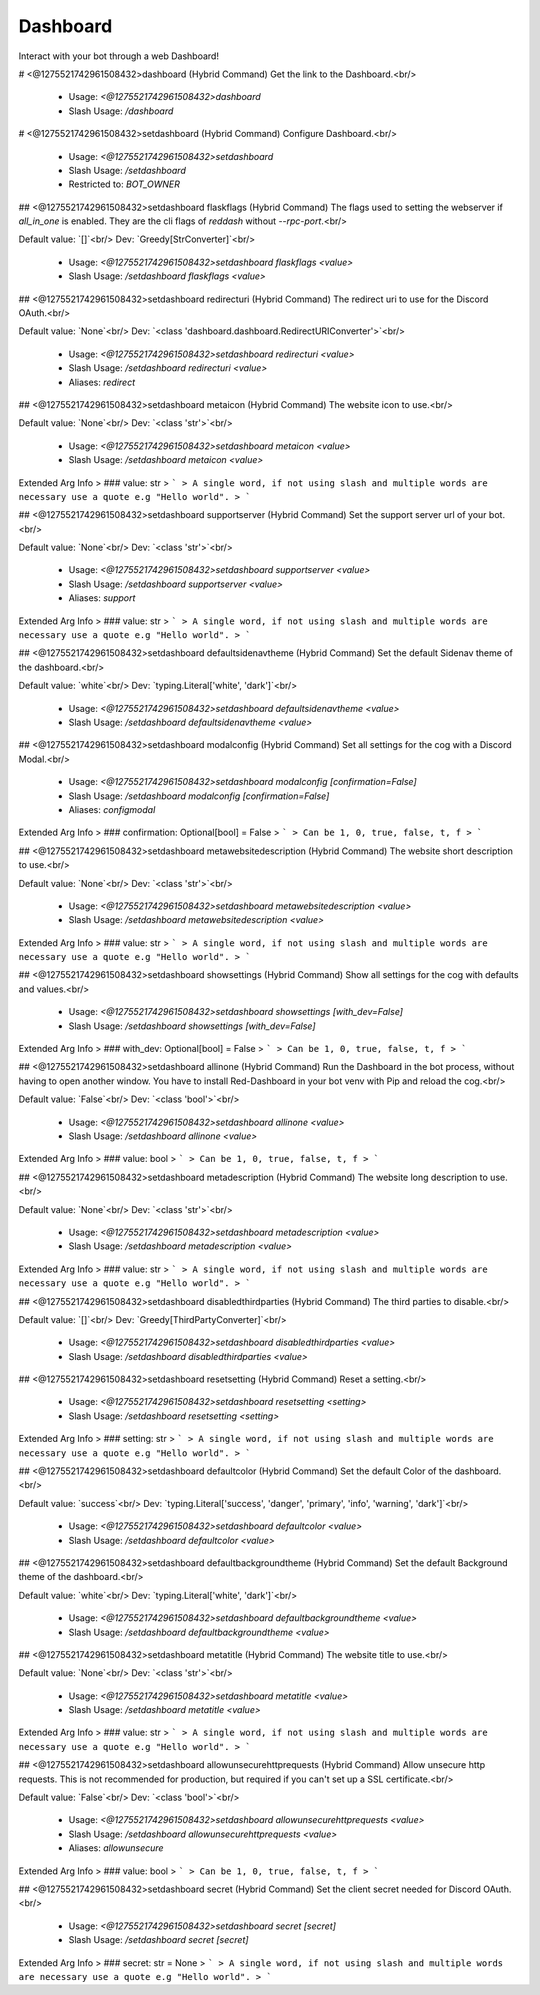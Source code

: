 Dashboard
=========

Interact with your bot through a web Dashboard!

# <@1275521742961508432>dashboard (Hybrid Command)
Get the link to the Dashboard.<br/>
 - Usage: `<@1275521742961508432>dashboard`
 - Slash Usage: `/dashboard`


# <@1275521742961508432>setdashboard (Hybrid Command)
Configure Dashboard.<br/>
 - Usage: `<@1275521742961508432>setdashboard`
 - Slash Usage: `/setdashboard`
 - Restricted to: `BOT_OWNER`


## <@1275521742961508432>setdashboard flaskflags (Hybrid Command)
The flags used to setting the webserver if `all_in_one` is enabled. They are the cli flags of `reddash` without `--rpc-port`.<br/>

Default value: `[]`<br/>
Dev: `Greedy[StrConverter]`<br/>
 - Usage: `<@1275521742961508432>setdashboard flaskflags <value>`
 - Slash Usage: `/setdashboard flaskflags <value>`


## <@1275521742961508432>setdashboard redirecturi (Hybrid Command)
The redirect uri to use for the Discord OAuth.<br/>

Default value: `None`<br/>
Dev: `<class 'dashboard.dashboard.RedirectURIConverter'>`<br/>
 - Usage: `<@1275521742961508432>setdashboard redirecturi <value>`
 - Slash Usage: `/setdashboard redirecturi <value>`
 - Aliases: `redirect`


## <@1275521742961508432>setdashboard metaicon (Hybrid Command)
The website icon to use.<br/>

Default value: `None`<br/>
Dev: `<class 'str'>`<br/>
 - Usage: `<@1275521742961508432>setdashboard metaicon <value>`
 - Slash Usage: `/setdashboard metaicon <value>`
Extended Arg Info
> ### value: str
> ```
> A single word, if not using slash and multiple words are necessary use a quote e.g "Hello world".
> ```


## <@1275521742961508432>setdashboard supportserver (Hybrid Command)
Set the support server url of your bot.<br/>

Default value: `None`<br/>
Dev: `<class 'str'>`<br/>
 - Usage: `<@1275521742961508432>setdashboard supportserver <value>`
 - Slash Usage: `/setdashboard supportserver <value>`
 - Aliases: `support`
Extended Arg Info
> ### value: str
> ```
> A single word, if not using slash and multiple words are necessary use a quote e.g "Hello world".
> ```


## <@1275521742961508432>setdashboard defaultsidenavtheme (Hybrid Command)
Set the default Sidenav theme of the dashboard.<br/>

Default value: `white`<br/>
Dev: `typing.Literal['white', 'dark']`<br/>
 - Usage: `<@1275521742961508432>setdashboard defaultsidenavtheme <value>`
 - Slash Usage: `/setdashboard defaultsidenavtheme <value>`


## <@1275521742961508432>setdashboard modalconfig (Hybrid Command)
Set all settings for the cog with a Discord Modal.<br/>
 - Usage: `<@1275521742961508432>setdashboard modalconfig [confirmation=False]`
 - Slash Usage: `/setdashboard modalconfig [confirmation=False]`
 - Aliases: `configmodal`
Extended Arg Info
> ### confirmation: Optional[bool] = False
> ```
> Can be 1, 0, true, false, t, f
> ```


## <@1275521742961508432>setdashboard metawebsitedescription (Hybrid Command)
The website short description to use.<br/>

Default value: `None`<br/>
Dev: `<class 'str'>`<br/>
 - Usage: `<@1275521742961508432>setdashboard metawebsitedescription <value>`
 - Slash Usage: `/setdashboard metawebsitedescription <value>`
Extended Arg Info
> ### value: str
> ```
> A single word, if not using slash and multiple words are necessary use a quote e.g "Hello world".
> ```


## <@1275521742961508432>setdashboard showsettings (Hybrid Command)
Show all settings for the cog with defaults and values.<br/>
 - Usage: `<@1275521742961508432>setdashboard showsettings [with_dev=False]`
 - Slash Usage: `/setdashboard showsettings [with_dev=False]`
Extended Arg Info
> ### with_dev: Optional[bool] = False
> ```
> Can be 1, 0, true, false, t, f
> ```


## <@1275521742961508432>setdashboard allinone (Hybrid Command)
Run the Dashboard in the bot process, without having to open another window. You have to install Red-Dashboard in your bot venv with Pip and reload the cog.<br/>

Default value: `False`<br/>
Dev: `<class 'bool'>`<br/>
 - Usage: `<@1275521742961508432>setdashboard allinone <value>`
 - Slash Usage: `/setdashboard allinone <value>`
Extended Arg Info
> ### value: bool
> ```
> Can be 1, 0, true, false, t, f
> ```


## <@1275521742961508432>setdashboard metadescription (Hybrid Command)
The website long description to use.<br/>

Default value: `None`<br/>
Dev: `<class 'str'>`<br/>
 - Usage: `<@1275521742961508432>setdashboard metadescription <value>`
 - Slash Usage: `/setdashboard metadescription <value>`
Extended Arg Info
> ### value: str
> ```
> A single word, if not using slash and multiple words are necessary use a quote e.g "Hello world".
> ```


## <@1275521742961508432>setdashboard disabledthirdparties (Hybrid Command)
The third parties to disable.<br/>

Default value: `[]`<br/>
Dev: `Greedy[ThirdPartyConverter]`<br/>
 - Usage: `<@1275521742961508432>setdashboard disabledthirdparties <value>`
 - Slash Usage: `/setdashboard disabledthirdparties <value>`


## <@1275521742961508432>setdashboard resetsetting (Hybrid Command)
Reset a setting.<br/>
 - Usage: `<@1275521742961508432>setdashboard resetsetting <setting>`
 - Slash Usage: `/setdashboard resetsetting <setting>`
Extended Arg Info
> ### setting: str
> ```
> A single word, if not using slash and multiple words are necessary use a quote e.g "Hello world".
> ```


## <@1275521742961508432>setdashboard defaultcolor (Hybrid Command)
Set the default Color of the dashboard.<br/>

Default value: `success`<br/>
Dev: `typing.Literal['success', 'danger', 'primary', 'info', 'warning', 'dark']`<br/>
 - Usage: `<@1275521742961508432>setdashboard defaultcolor <value>`
 - Slash Usage: `/setdashboard defaultcolor <value>`


## <@1275521742961508432>setdashboard defaultbackgroundtheme (Hybrid Command)
Set the default Background theme of the dashboard.<br/>

Default value: `white`<br/>
Dev: `typing.Literal['white', 'dark']`<br/>
 - Usage: `<@1275521742961508432>setdashboard defaultbackgroundtheme <value>`
 - Slash Usage: `/setdashboard defaultbackgroundtheme <value>`


## <@1275521742961508432>setdashboard metatitle (Hybrid Command)
The website title to use.<br/>

Default value: `None`<br/>
Dev: `<class 'str'>`<br/>
 - Usage: `<@1275521742961508432>setdashboard metatitle <value>`
 - Slash Usage: `/setdashboard metatitle <value>`
Extended Arg Info
> ### value: str
> ```
> A single word, if not using slash and multiple words are necessary use a quote e.g "Hello world".
> ```


## <@1275521742961508432>setdashboard allowunsecurehttprequests (Hybrid Command)
Allow unsecure http requests. This is not recommended for production, but required if you can't set up a SSL certificate.<br/>

Default value: `False`<br/>
Dev: `<class 'bool'>`<br/>
 - Usage: `<@1275521742961508432>setdashboard allowunsecurehttprequests <value>`
 - Slash Usage: `/setdashboard allowunsecurehttprequests <value>`
 - Aliases: `allowunsecure`
Extended Arg Info
> ### value: bool
> ```
> Can be 1, 0, true, false, t, f
> ```


## <@1275521742961508432>setdashboard secret (Hybrid Command)
Set the client secret needed for Discord OAuth.<br/>
 - Usage: `<@1275521742961508432>setdashboard secret [secret]`
 - Slash Usage: `/setdashboard secret [secret]`
Extended Arg Info
> ### secret: str = None
> ```
> A single word, if not using slash and multiple words are necessary use a quote e.g "Hello world".
> ```


